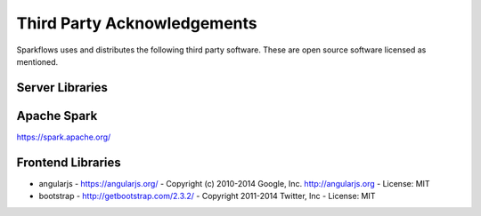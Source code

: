 Third Party Acknowledgements
=================================

Sparkflows uses and distributes the following third party software. These are open source software licensed as mentioned.

Server Libraries
----------------

Apache Spark
------------
 
https://spark.apache.org/

 
Frontend Libraries
------------------

- angularjs
  - https://angularjs.org/
  - Copyright (c) 2010-2014 Google, Inc. http://angularjs.org
  - License: MIT

- bootstrap
  - http://getbootstrap.com/2.3.2/
  - Copyright 2011-2014 Twitter, Inc
  - License: MIT
